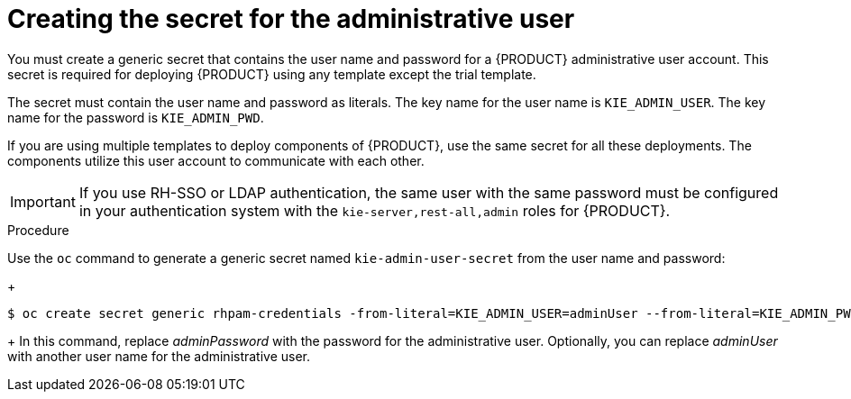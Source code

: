 [id='secret-adminuser-create-proc']
:INCLUDECENTRAL!:
ifeval::["{context}"=="openshift-authoring"]
:INCLUDECENTRAL: {CENTRAL}
endif::[]
ifeval::["{context}"=="openshift-authoring-managed"]
:INCLUDECENTRAL: {CENTRAL}
endif::[]
ifeval::["{context}"=="openshift-freeform"]
:INCLUDECENTRAL: {CENTRAL} Monitoring
endif::[]
ifeval::["{context}"=="openshift-managed"]
:INCLUDECENTRAL: {CENTRAL} Monitoring
endif::[]
//immutable handled separately, so do not define INCLUDECENTRAL for it


= Creating the secret for the administrative user

You must create a generic secret that contains the user name and password for a {PRODUCT} administrative user account. This secret is required for deploying {PRODUCT} using any template except the trial template. 

The secret must contain the user name and password as literals. The key name for the user name is `KIE_ADMIN_USER`. The key name for the password is `KIE_ADMIN_PWD`.

If you are using multiple templates to deploy components of {PRODUCT}, use the same secret for all these deployments. The components utilize this user account to communicate with each other.

ifdef::INCLUDECENTRAL[]
You can also use this user account to log in to {INCLUDECENTRAL}. 
endif::INCLUDECENTRAL[]
ifdef::PAM[]
ifeval::["{context}"=="openshift-immutable"]
If you deploy the immutable monitoring template, you can also use this user account to log in to {CENTRAL} Monitoring.
endif::[]
endif::PAM[]

[IMPORTANT]
====
If you use RH-SSO or LDAP authentication, the same user with the same password must be configured in your authentication system with the `kie-server,rest-all,admin` roles for {PRODUCT}.
====

.Procedure

// the name is rhpam-credentials even for RHDM - this is the example value used in templates
Use the `oc` command to generate a generic secret named `kie-admin-user-secret` from the user name and password:
+
[subs="attributes,verbatim,macros"]
----
$ oc create secret generic rhpam-credentials -from-literal=KIE_ADMIN_USER=adminUser --from-literal=KIE_ADMIN_PWD=adminPassword
----
+
In this command, replace _adminPassword_ with the password for the administrative user. Optionally, you can replace _adminUser_ with another user name for the administrative user.
